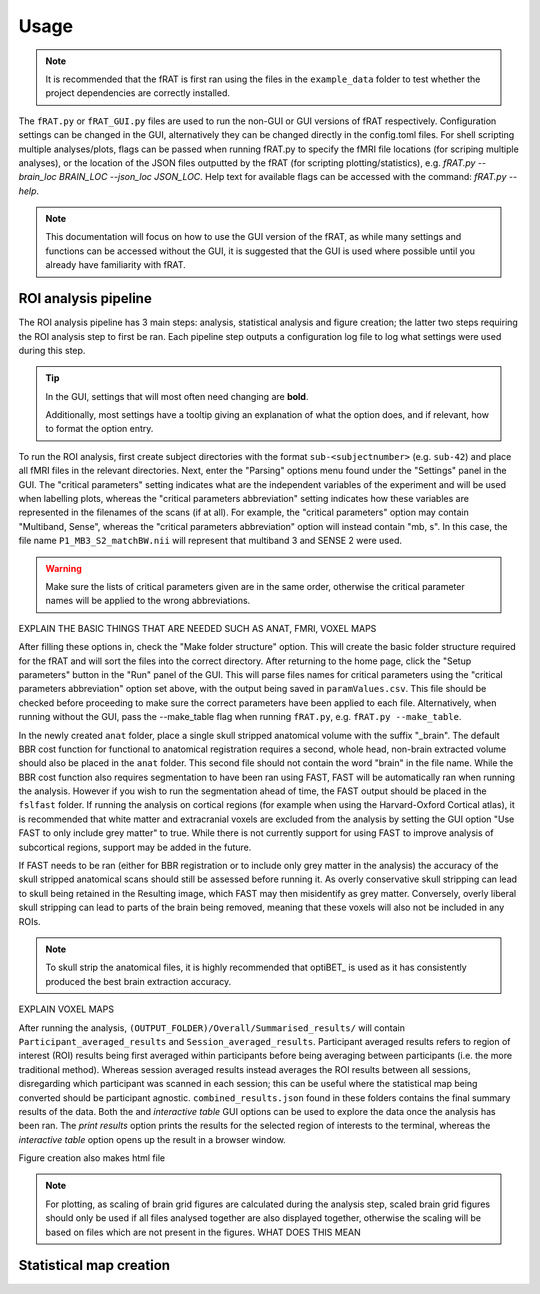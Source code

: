 =====
Usage
=====

.. note::
    It is recommended that the fRAT is first ran using the files in the ``example_data`` folder to test whether the project
    dependencies are correctly installed.

The ``fRAT.py`` or ``fRAT_GUI.py`` files are used to run the non-GUI or GUI versions of fRAT respectively.
Configuration settings can be changed in the GUI, alternatively they can be changed directly in the config.toml files.
For shell scripting multiple analyses/plots, flags can be passed when running fRAT.py to specify the fMRI file locations
(for scriping multiple analyses), or the location of the JSON files outputted by the fRAT (for scripting
plotting/statistics), e.g. `fRAT.py --brain_loc BRAIN_LOC --json_loc JSON_LOC`. Help text for available flags can be
accessed with the command: `fRAT.py --help`.

.. note::
    This documentation will focus on how to use the GUI version of the fRAT, as while many settings and functions can be
    accessed without the GUI, it is suggested that the GUI is used where possible until you already have familiarity
    with fRAT.


ROI analysis pipeline
----------------------
The ROI analysis pipeline has 3 main steps: analysis, statistical analysis and figure creation; the latter two steps
requiring the ROI analysis step to first be ran. Each pipeline step outputs a configuration log file to log what
settings were used during this step.

.. tip::
    In the GUI, settings that will most often need changing are **bold**.

    Additionally, most settings have a tooltip giving an explanation of what the option does, and if relevant, how to
    format the option entry.

To run the ROI analysis, first create subject directories with the format ``sub-<subjectnumber>`` (e.g. ``sub-42``) and
place all fMRI files in the relevant directories. Next, enter the "Parsing" options menu found under the "Settings" panel
in the GUI. The "critical parameters" setting indicates what are the independent variables of the experiment and will be
used when labelling plots, whereas the "critical parameters abbreviation" setting indicates how these variables are
represented in the filenames of the scans (if at all). For example, the "critical parameters" option may contain
"Multiband, Sense", whereas the "critical parameters abbreviation" option will instead contain "mb, s". In this case,
the file name ``P1_MB3_S2_matchBW.nii`` will represent that multiband 3 and SENSE 2 were used.

.. warning::
    Make sure the lists of critical parameters given are in the same order, otherwise the critical parameter names
    will be applied to the wrong abbreviations.

EXPLAIN THE BASIC THINGS THAT ARE NEEDED SUCH AS ANAT, FMRI, VOXEL MAPS

After filling these options in, check the "Make folder structure" option. This will create the basic folder structure
required for the fRAT and will sort the files into the correct directory. After returning to the home
page, click the "Setup parameters" button in the "Run" panel of the GUI. This will parse files names for critical
parameters using the "critical parameters abbreviation" option set above, with the output being saved in
``paramValues.csv``. This file should be checked before proceeding to make sure the correct parameters have been applied
to each file. Alternatively, when running without the GUI, pass the --make_table flag when running ``fRAT.py``, e.g.
``fRAT.py --make_table``.

In the newly created ``anat`` folder, place a single skull stripped anatomical volume with the suffix "_brain". The
default BBR cost function for functional to anatomical registration requires a second, whole head, non-brain extracted
volume should also be placed in the ``anat`` folder. This second file should not contain the word "brain" in the file
name. While the BBR cost function also requires segmentation to have been ran using FAST, FAST will be automatically ran
when running the analysis. However if you wish to run the segmentation ahead of time, the FAST output should be placed
in the ``fslfast`` folder. If running the analysis on cortical regions (for example when using the Harvard-Oxford
Cortical atlas), it is recommended that white matter and extracranial voxels are excluded from the analysis by setting
the GUI option "Use FAST to only include grey matter" to true. While there is not currently support for using FAST to
improve analysis of subcortical regions, support may be added in the future.

If FAST needs to be ran (either for BBR registration or to include only grey matter in the analysis) the accuracy of the
skull stripped anatomical scans should still be assessed before running it. As overly conservative skull stripping can
lead to skull being retained in the Resulting image, which FAST may then misidentify as grey matter.
Conversely, overly liberal skull stripping can lead to parts of the brain being removed, meaning that these voxels will
also not be included in any ROIs.

.. note::
    To skull strip the anatomical files, it is highly recommended that optiBET_ is used as it has consistently produced
    the best brain extraction accuracy.

EXPLAIN VOXEL MAPS

After running the analysis, ``(OUTPUT_FOLDER)/Overall/Summarised_results/`` will contain
``Participant_averaged_results`` and ``Session_averaged_results``. Participant averaged results refers to region of
interest (ROI) results being first averaged within participants before being averaging between participants (i.e. the
more traditional method). Whereas session averaged results instead averages the ROI results between all sessions,
disregarding which participant was scanned in each session; this can be useful where the statistical map being converted
should be participant agnostic. ``combined_results.json`` found in these folders contains the final summary results of the
data. Both the  and `interactive table` GUI options can be used to explore the data once the analysis has
been ran. The `print results` option prints the results for the selected region of interests to the terminal, whereas
the `interactive table` option opens up the result in a browser window.

Figure creation also makes html file

.. note::
    For plotting, as scaling of brain grid figures are calculated during the analysis step, scaled brain grid figures
    should only be used if all files analysed together are also displayed together, otherwise the scaling will be based
    on files which are not present in the figures. WHAT DOES THIS MEAN

Statistical map creation
------------------------
